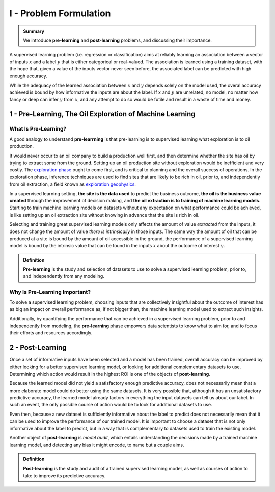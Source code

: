 .. meta::
	:description: Definition of pre-learning and post-learning in supervised learning problems
	:keywords:  Pre-Learning Explained, Post-Learning Explained, Model Audit, Model Explanation

I - Problem Formulation
=======================

.. admonition:: Summary

	We introduce **pre-learning** and **post-learning** problems, and discussing their importance. 


A supervised learning problem (i.e. regression or classification) aims at reliably learning an association between 
a vector of inputs :math:`x` and a label :math:`y` that is either categorical or real-valued. The association is learned using a training dataset, with the hope that, given a value of the inputs vector never seen before, the associated label can be predicted with high enough accuracy.

While the adequacy of the learned association between :math:`x` and :math:`y` depends solely on the model used, the overal accuracy achieved is bound by how informative the inputs are about the label. If :math:`x` and :math:`y` are unrelated, no model, no matter 
how fancy or deep can infer :math:`y` from :math:`x`, and any attempt to do so would be futile and result in a waste of time and money. 

1 - Pre-Learning, The Oil Exploration of Machine Learning
---------------------------------------------------------

What Is Pre-Learning?
^^^^^^^^^^^^^^^^^^^^^
A good analogy to understand **pre-learrning** is that pre-learning is to supervised learning what exploration is to oil production.

It would never occur to an oil company to build a production well first, and then determine whether the site has oil by trying to extract some from the ground. Setting up an oil production site without exploration would be inefficient and very costly. The `exploration phase <https://en.wikipedia.org/wiki/Hydrocarbon_exploration>`_ ought to come first, and is critical to planning and the overall success of operations. In the exploration phase, inference techniques are used to find sites that are likely to be rich in oil, prior to, and independently from oil extraction, a field known as `exploration geophysics <https://en.wikipedia.org/wiki/Exploration_geophysics>`_.

In a supervised learning setting, **the site is the data used** to predict the business outcome, **the oil is the business value created** through the improvement of decision making, and **the oil extraction is to training of machine learning models**. Starting to train machine learning models on datasets without any expectation on what performance could be achieved, is like setting up an oil extraction site without knowing in advance that the site is rich in oil.

Selecting and training great supervised learning models only affects the amount of value *extracted* from the inputs, it does not change the amount of value *there is intrinsically* in those inputs. The same way the amount of oil that can be produced at a site is bound by the amount of oil accessible in the ground, the performance of a supervised learning model is bound by the intrinsic value that can be found in the inputs :math:`x` about the outcome of interest :math:`y`. 

.. admonition:: Definition

	**Pre-learning** is the study and selection of datasets to use to solve a supervised learning problem, prior to, and independently from any modeling.

Why Is Pre-Learning Important?
^^^^^^^^^^^^^^^^^^^^^^^^^^^^^^

To solve a supervised learning problem, choosing inputs that are collectively insightful about the outcome of interest has as big an impact on overall performance as, if not bigger than, the machine learning model used to extract such insights.

Additionally, by quantifying the performance that can be achieved in a supervised learning problem, prior to and independently from modeling, the **pre-learning** phase empowers data scientists to know what to aim for, and to focus their efforts and resources accordingly.




2 - Post-Learning
-----------------
Once a set of informative inputs have been selected and a model has been trained, overall accuracy can be improved by either looking for a better supervised learning model, or looking for additional complementary datasets to use. Determining which action would result in the highest ROI is one of the objects of **post-learning**.

Because the learned model did not yield a satisfactory enough predictive accuracy, does not necessarily mean that a more elaborate model could do better using the same datasets. It is very possible that, although it has an unsatisfactory predictive accuracy, the learned model already factors in everything the input datasets can tell us about our label. In such an event, the only possible course of action would be 
to look for additional datasets to use.

Even then, because a new dataset is sufficiently informative about the label to predict does not necessarily mean that it can be used to improve the performance of our trained model. It is important to choose a dataset that is not only informative about the label to predict, 
but in a way that is complementary to datasets used to train the existing model.

Another object of **post-learning** is *model audit*, which entails understanding the decisions made by a trained machine learning model, and detecting any bias it might encode, to name but a couple aims.


.. admonition:: Definition

	**Post-learning** is the study and audit of a trained supervised learning model, as well as courses of action to take to improve its predictive accuracy.



